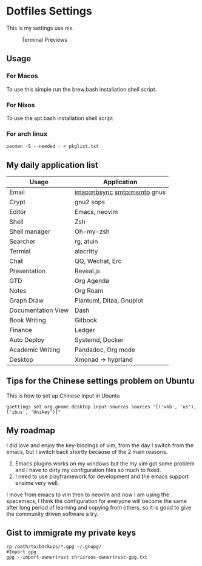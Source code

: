 * Dotfiles Settings

  This is my settings use nix.
  #+CAPTION: Terminal Previews
  #+NAME:   fig:1
  [[./previews/terminal.png]]
** Usage
*** For Macos
    To use this simple run the brew.bash installation shell script.
*** For Nixos
    To use the apt.bash installation shell script
*** For arch linux
   #+BEGIN_SRC shell
    pacman -S --needed - < pkglist.txt
   #+END_SRC

** My daily application list

   | Usage              | Application              |
   |--------------------+--------------------------|
   | Email              | imap:mbsync smtp:msmtp gnus |
   | Crypt              | gnu2 sops                |
   | Editor             | Emacs, neovim            |
   | Shell              | Zsh                      |
   | Shell manager      | Oh-my-zsh                |
   | Searcher           | rg, atuin                |
   | Termial            | alacritty                |
   | Chat               | QQ, Wechat, Erc          |
   | Presentation       | Reveal.js                |
   | GTD                | Org Agenda               |
   | Notes              | Org Roam             |
   | Graph Draw         | Plantuml, Ditaa, Gnuplot |
   | Documentation View | Dash                     |
   | Book Writing       | Gitbook                  |
   | Finance            | Ledger                   |
   | Auto Deploy        | Systemd, Docker          |
   | Academic Writing   | Pandadoc, Org mode       |
   | Desktop            | Xmonad -> hyprland       |

** Tips for the Chinese settings problem on Ubuntu
   This is how to set up Chinese input in Ubuntu
   #+BEGIN_SRC shell
     gsettings set org.gnome.desktop.input-sources sources "[('xkb', 'us'), ('ibus', 'Unikey')]"
   #+END_SRC
   
** My roadmap
   I did love and enjoy the key-bindings of vim, from the day I switch from the emacs, but I switch back shortly because of the 2 main reasons.
   1. Emacs plugins works on my windows but the my vim got some problem and I have to dirty my configuration files so much to fixed.
   2. I need to use playframework for development and the emacs support ensime very well.

   I move from emacs to vim then to neovim and now I am using the spacemacs, I think the configuration for everyone will become the same after long period of learning and copying from others, so it is good to give the community driven software a try.

** Gist to immigrate my private keys
   #+BEGIN_SRC shell
     cp /path/to/backups/*.gpg ~/.gnupg/
     #Inport gpg
     gpg --import-ownertrust chrisroos-ownertrust-gpg.txt
   #+END_SRC
